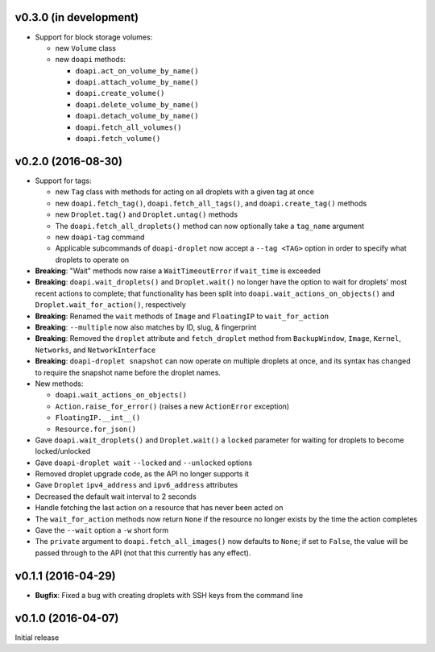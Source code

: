 v0.3.0 (in development)
-----------------------
- Support for block storage volumes:

  - new ``Volume`` class
  - new ``doapi`` methods:

    - ``doapi.act_on_volume_by_name()``
    - ``doapi.attach_volume_by_name()``
    - ``doapi.create_volume()``
    - ``doapi.delete_volume_by_name()``
    - ``doapi.detach_volume_by_name()``
    - ``doapi.fetch_all_volumes()``
    - ``doapi.fetch_volume()``


v0.2.0 (2016-08-30)
-------------------
- Support for tags:

  - new ``Tag`` class with methods for acting on all droplets with a given tag
    at once
  - new ``doapi.fetch_tag()``, ``doapi.fetch_all_tags()``, and
    ``doapi.create_tag()`` methods
  - new ``Droplet.tag()`` and ``Droplet.untag()`` methods
  - The ``doapi.fetch_all_droplets()`` method can now optionally take a
    ``tag_name`` argument
  - new ``doapi-tag`` command
  - Applicable subcommands of ``doapi-droplet`` now accept a ``--tag <TAG>``
    option in order to specify what droplets to operate on

- **Breaking**: "Wait" methods now raise a ``WaitTimeoutError`` if
  ``wait_time`` is exceeded
- **Breaking**: ``doapi.wait_droplets()`` and ``Droplet.wait()`` no longer have
  the option to wait for droplets' most recent actions to complete; that
  functionality has been split into ``doapi.wait_actions_on_objects()`` and
  ``Droplet.wait_for_action()``, respectively
- **Breaking**: Renamed the ``wait`` methods of ``Image`` and ``FloatingIP`` to
  ``wait_for_action``
- **Breaking**: ``--multiple`` now also matches by ID, slug, & fingerprint
- **Breaking**: Removed the ``droplet`` attribute and ``fetch_droplet`` method
  from ``BackupWindow``, ``Image``, ``Kernel``, ``Networks``, and
  ``NetworkInterface``
- **Breaking**: ``doapi-droplet snapshot`` can now operate on multiple droplets
  at once, and its syntax has changed to require the snapshot name before the
  droplet names.

- New methods:

  - ``doapi.wait_actions_on_objects()``
  - ``Action.raise_for_error()`` (raises a new ``ActionError`` exception)
  - ``FloatingIP.__int__()``
  - ``Resource.for_json()``

- Gave ``doapi.wait_droplets()`` and ``Droplet.wait()`` a ``locked`` parameter
  for waiting for droplets to become locked/unlocked
- Gave ``doapi-droplet wait`` ``--locked`` and ``--unlocked`` options
- Removed droplet upgrade code, as the API no longer supports it
- Gave ``Droplet`` ``ipv4_address`` and ``ipv6_address`` attributes
- Decreased the default wait interval to 2 seconds
- Handle fetching the last action on a resource that has never been acted on
- The ``wait_for_action`` methods now return ``None`` if the resource no longer
  exists by the time the action completes
- Gave the ``--wait`` option a ``-w`` short form
- The ``private`` argument to ``doapi.fetch_all_images()`` now defaults to
  ``None``; if set to ``False``, the value will be passed through to the API
  (not that this currently has any effect).


v0.1.1 (2016-04-29)
-------------------
- **Bugfix**: Fixed a bug with creating droplets with SSH keys from the command
  line


v0.1.0 (2016-04-07)
-------------------
Initial release
